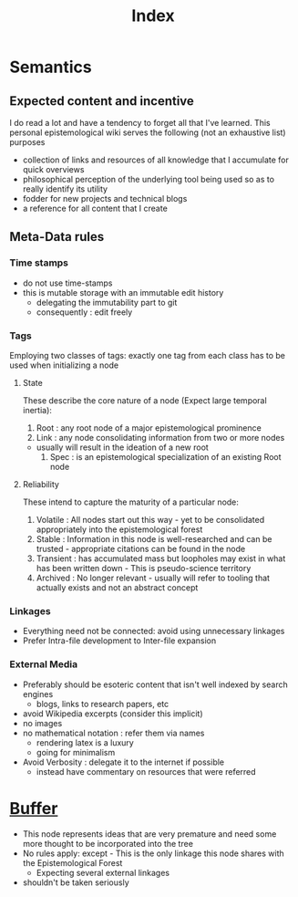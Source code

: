 :PROPERTIES:
:ID:       1729
:END:
#+title: Index
#+filetags: Transient Root

* Semantics
** Expected content and incentive
I do read a lot and have a tendency to forget all that I've learned.
This personal epistemological wiki serves the following (not an exhaustive list) purposes
 - collection of links and resources of all knowledge that I accumulate for quick overviews
 - philosophical perception of the underlying tool being used so as to really identify its utility
 - fodder for new projects and technical blogs
 - a reference for all content that I create
** Meta-Data rules
*** Time stamps
 - do not use time-stamps
 - this is mutable storage with an immutable edit history
   - delegating the immutability part to git
   - consequently : edit freely
*** Tags
Employing two classes of tags: exactly one tag from each class has to be used when initializing a node
**** State
These describe the core nature of a node (Expect large temporal inertia):
     1. Root : any root node of a major epistemological prominence
     2. Link : any node consolidating information from two or more nodes 
	- usually will result in the ideation of a new root
     3. Spec : is an epistemological specialization of an existing Root node
**** Reliability
These intend to capture the maturity of a particular node:
     1. Volatile : All nodes start out this way - yet to be consolidated appropriately into the epistemological forest
     2. Stable : Information in this node is well-researched and can be trusted - appropriate citations can be found in the node
     3. Transient : has accumulated mass but loopholes may exist in what has been written down - This is pseudo-science territory
     4. Archived : No longer relevant - usually will refer to tooling that actually exists and not an abstract concept
*** Linkages
 - Everything need not be connected: avoid using unnecessary linkages
 - Prefer Intra-file development to Inter-file expansion
*** External Media
 - Preferably should be esoteric content that isn't well indexed by search engines 
   - blogs, links to research papers, etc
 - avoid Wikipedia excerpts (consider this implicit)
 - no images
 - no mathematical notation : refer them via names
   - rendering latex is a luxury
   - going for minimalism
 - Avoid Verbosity : delegate it to the internet if possible
   - instead have commentary on resources that were referred
* [[id:4269][Buffer]] 
 - This node represents ideas that are very premature and need some more thought to be incorporated into the tree
 - No rules apply: except - This is the only linkage this node shares with the Epistemological Forest
   - Expecting several external linkages
 - shouldn't be taken seriously
